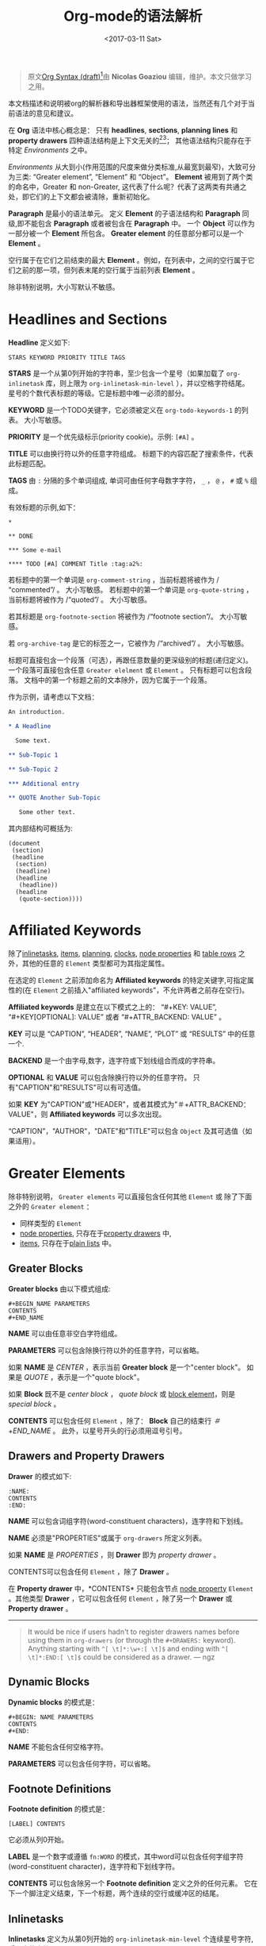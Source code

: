 #+TITLE: Org-mode的语法解析
#+AUTHOR: Nicolas Goaziou
#+DATE: <2017-03-11 Sat>
#+LAYOUT: post
#+TAGS: org-mode, org-syntax, org-internal-structure, tutorial
#+CATEGORIES: org-mode
#+OPTIONS: ':t author:nil ^:{}
#+LANGUAGE: zh-CN
#+STARTUP: content
#+BIND: sentence-end-double-space t

#+BEGIN_QUOTE
原文[[http://orgmode.org/worg/dev/org-syntax.html][Org Syntax (draft)]][fn:3]由 *Nicolas Goaziou* 编辑，维护。本文只做学习之用。
#+END_QUOTE

本文档描述和说明被org的解析器和导出器框架使用的语法，当然还有几个对于当前语法的意见和建议。

在 *Org* 语法中核心概念是： 只有 *headlines*, *sections*, *planning lines* 和 *property drawers* 四种语法结构是上下文无关的[fn:1][fn:2]；
其他语法结构只能存在于特定 /Environments/ 之中。

/Environments/ 从大到小(作用范围的尺度来做分类标准,从最宽到最窄)，大致可分为三类: "Greater element", "Element" 和 "Object"。
*Element* 被用到了两个类的命名中，Greater 和 non-Greater, 这代表了什么呢？代表了这两类有共通之处，即它们的上下文都会被清除，重新初始化。

*Paragraph* 是最小的语法单元。 定义 *Element* 的子语法结构和 *Paragraph* 同级,即不能包含 *Paragraph* 或者被包含在 *Paragraph* 中。
一个 *Object* 可以作为一部分被一个 *Element* 所包含。 *Greater element* 的任意部分都可以是一个 *Element* 。

#+BEGIN_EXPORT html
<!-- more -->
#+END_EXPORT

空行属于在它们之前结束的最大 *Element* 。例如，在列表中，之间的空行属于它们之前的那一项，但列表末尾的空行属于当前列表 *Element* 。

除非特别说明，大小写默认不敏感。

* Headlines and Sections
  :PROPERTIES:
  :CUSTOM_ID: Headlines_and_Sections
  :END:

  *Headline* 定义如下:

  #+BEGIN_EXAMPLE
  STARS KEYWORD PRIORITY TITLE TAGS
  #+END_EXAMPLE

  *STARS* 是一个从第0列开始的字符串，至少包含一个星号（如果加载了 ~org-inlinetask~ 库，则上限为 ~org-inlinetask-min-level~ ），并以空格字符结尾。
  星号的个数代表标题的等级。它是标题中唯一必须的部分。

  *KEYWORD* 是一个TODO关键字，它必须被定义在 ~org-todo-keywords-1~ 的列表。 大小写敏感。

  *PRIORITY* 是一个优先级标示(priority cookie)。示例: =[#A]= 。

  *TITLE* 可以由换行符以外的任意字符组成。 标题下的内容匹配了搜索条件，代表此标题匹配。

  *TAGS* 由 ~:~ 分隔的多个单词组成, 单词可由任何字母数字字符， ~_~ ， ~@~ ， ~#~ 或 ~%~ 组成。

  有效标题的示例,如下：

  #+BEGIN_EXAMPLE
  ,*

  ,** DONE

  ,*** Some e-mail

  ,**** TODO [#A] COMMENT Title :tag:a2%:
  #+END_EXAMPLE

  若标题中的第一个单词是 ~org-comment-string~ ，当前标题将被作为 /"commented"/ 。 大小写敏感。
  若标题中的第一个单词是 ~org-quote-string~ ，当前标题将被作为 /"quoted"/ 。 大小写敏感。

  若其标题是 ~org-footnote-section~ 将被作为 /"footnote section"/。 大小写敏感。

  若 ~org-archive-tag~ 是它的标签之一，它被作为 /"archived"/ 。 大小写敏感。

  标题可直接包含一个段落（可选），再跟任意数量的更深级别的标题(递归定义)。 一个段落可直接包含任意 =Greater elelment= 或 =Element= 。
  只有标题可以包含段落。 文档中的第一个标题之前的文本除外，因为它属于一个段落。

  作为示例，请考虑以下文档：

  #+BEGIN_SRC org
  An introduction.
  
  ,* A Headline 
  
    Some text.
  
  ,** Sub-Topic 1
  
  ,** Sub-Topic 2
  
  ,*** Additional entry 
  
  ,** QUOTE Another Sub-Topic
  
     Some other text.
  #+END_SRC

  其内部结构可概括为:

  #+BEGIN_EXAMPLE
  (document
   (section)
   (headline
    (section)
    (headline)
    (headline
     (headline))
    (headline
     (quote-section))))
  #+END_EXAMPLE
  
* Affiliated Keywords
  :PROPERTIES:
  :CUSTOM_ID: Affiliated_keywords
  :END:

  除了[[#Inlinetasks][inlinetasks]], [[#Plain_Lists_and_Items][items]], [[#Clock,_Diary_Sexp_and_Planning][planning]], [[#Clock,_Diary_Sexp_and_Planning][clocks]], [[#Node_Properties][node properties]] 和 [[#Table_Rows][table rows]] 之外，其他的任意的 =Element= 类型都可为其指定属性。

  在选定的 =Element= 之前添加命名为 *Affiliated keywords* 的特定关键字,可指定属性的(在 =Element= 之前插入"affiliated keywords"，不允许两者之前存在空行)。

  *Affiliated keywords* 是建立在以下模式之上的： "#+KEY: VALUE", "#+KEY[OPTIONAL]: VALUE" 或者 "#+ATTR_BACKEND: VALUE" 。

  *KEY* 可以是 "CAPTION", "HEADER", "NAME", "PLOT" 或 "RESULTS" 中的任意一个.

  *BACKEND* 是一个由字母,数字，连字符或下划线组合而成的字符串。

  *OPTIONAL* 和 *VALUE* 可以包含除换行符以外的任意字符。 只有"CAPTION"和"RESULTS"可以有可选值。

  如果 *KEY* 为"CAPTION"或"HEADER"，或者其模式为"＃+ATTR_BACKEND：VALUE"，则 *Affiliated keywords* 可以多次出现。

  "CAPTION"，"AUTHOR"，"DATE"和"TITLE"可以包含 =Object= 及其可选值（如果适用）。

* Greater Elements
  :PROPERTIES:
  :CUSTOM_ID: Greater_Elements
  :END:

  除非特别说明， =Greater elements= 可以直接包含任何其他 =Element= 或 除了下面之外的 =Greater element= ：

  - 同样类型的 =Element=
  - [[#Node_Properties][node properties]], 只存在于[[#Drawers_and_Property_Drawers][property drawers]] 中,
  - [[#Plain_Lists_and_Items][items]], 只存在于[[#Plain_Lists_and_Items][plain lists]] 中。

** Greater Blocks
   :PROPERTIES:
   :CUSTOM_ID: Greater_Blocks
   :END:

   *Greater blocks* 由以下模式组成:

   #+BEGIN_EXAMPLE
   ,#+BEGIN_NAME PARAMETERS
   CONTENTS
   ,#+END_NAME
   #+END_EXAMPLE

   *NAME* 可以由任意非空白字符组成。

   *PARAMETERS* 可以包含除换行符以外的任意字符，可以省略。

   如果 *NAME* 是 /CENTER/ ，表示当前 *Greater block* 是一个"center block"。 如果是 /QUOTE/ ，表示是一个"quote block"。

   如果 *Block* 既不是 /center block/ ， /quote block/ 或  [[#Blocks][block element]]，则是 /special block/ 。

   *CONTENTS* 可以包含任何 =Element= ，除了： *Block* 自己的结束行 /＃+END_NAME/ 。 此外，以星号开头的行必须用逗号引号。

** Drawers and Property Drawers
   :PROPERTIES:
   :CUSTOM_ID: Drawers_and_Property_Drawers
   :END:

   *Drawer* 的模式如下:

   #+BEGIN_EXAMPLE
   :NAME:
   CONTENTS
   :END:
   #+END_EXAMPLE

   *NAME* 可以包含词组字符(word-constituent characters)，连字符和下划线。

   *NAME* 必须是"PROPERTIES"或属于 ~org-drawers~ 所定义列表。

   如果 *NAME* 是 /PROPERTIES/ ，则 *Drawer* 即为 /property drawer/ 。

   CONTENTS可以包含任何 =Element= ，除了 *Drawer* 。

   在 *Property drawer* 中，*CONTENTS* 只能包含节点 [[#Node_Properties][node property]] =Element= 。其他类型 *Drawer* ，它可以包含任何 =Element= ，除了另一个 *Drawer* 或 *Property drawer* 。

   #+ATTR_ASCII: :width 5
   -----

   #+BEGIN_QUOTE
   It would be nice if users hadn't to register drawers names before
   using them in ~org-drawers~ (or through the ~#+DRAWERS:~ keyword).
   Anything starting with ~^[ \t]*:\w+:[ \t]$~ and ending with
   ~^[ \t]*:END:[ \t]$~ could be considered as a drawer.  --- ngz
   #+END_QUOTE

** Dynamic Blocks
   :PROPERTIES:
   :CUSTOM_ID: Dynamic_Blocks
   :END:

   *Dynamic blocks* 的模式是：

   #+BEGIN_EXAMPLE
   ,#+BEGIN: NAME PARAMETERS
   CONTENTS
   ,#+END:
   #+END_EXAMPLE

   *NAME* 不能包含任何空格字符。

   *PARAMETERS* 可以包含任何字符，可以省略。

** Footnote Definitions
   :PROPERTIES:
   :CUSTOM_ID: Footnote_Definitions
   :END:

   *Footnote definition* 的模式是：

   #+BEGIN_EXAMPLE
   [LABEL] CONTENTS
   #+END_EXAMPLE

   它必须从列0开始。

   *LABEL* 是一个数字或遵循 =fn:WORD= 的模式，其中word可以包含任何字组字符(word-constituent character)，连字符和下划线字符。

   *CONTENTS* 可以包含除另一个 *Footnote definition* 定义之外的任何元素。 它在下一个脚注定义结束，下一个标题，两个连续的空行或缓冲区的结尾。

** Inlinetasks
   :PROPERTIES:
   :CUSTOM_ID: Inlinetasks
   :END:

   *Inlinetasks* 定义为从第0列开始的 ~org-inlinetask-min-level~ 个连续星号字符,后跟空格字符。

   可选地，可以使用由从第0列开始的 ~org-inlinetask-min-level~ 个连续星号字符构成的字符串来结束 *Inlinetasks* ，后面跟着空格和"END"字符串。

   只有在加载了 ~org-inlinetask~ 库之后才能识别 *Inlinetasks* 。

** Plain Lists and Items
   :PROPERTIES:
   :CUSTOM_ID: Plain_Lists_and_Items
   :END:

   *Item* 通过从以下模式开始的行来定义：
   : BULLET COUNTER-SET CHECK-BOX TAG
   其中只有BULLET是必须的。

   *BULLET* 是星号，连字符，加号(用于 /unstored list/)或者遵循模式 /COUNTER./ 或者 /COUNTER)/ (用于 /stored list/)。 在任何情况下，BULLET后跟空格字符或换行符。

   *COUNTER* 可以是数字或单个字母。

   *COUNTER-SET* 遵循模式[@COUNTER]。

   *CHECK-BOX* 是单个空格字符， /X/ 字符或连字符，括在方括号中。

   *TAG* 遵循 "TAG-TEXT ::"模式，其中TAG-TEXT可以包含除换行符以外的任意字符。

   *Item* 在下一个 *Item* 之前结束条件: 小于或等于其起始行缩进的首行，或两个连续的空行。 其他 =Greater elements= 内的线的缩进不算，内联边界也不计。

   *Plain list* 是一组具有相同缩进的连续 *Item* 。 它只能直接包含 *Item* 。

   如果 *Plain list* 中的第一个 *Item* 在其 *bullet* 中有一个 /counter/ ，那么 *Plain list* 将是一个 /ordered plain-list/ 。
   如果它包含一个 *tag* ，它将是一个 /descriptive list/ 。 否则，它将是一个 /unordered list/ 。 *List* 类型是互斥的。

   示例，思考如下的Org文档片段：

   #+BEGIN_EXAMPLE
   1. item 1
   2. [X] item 2
      - some tag :: item 2.1
   #+END_EXAMPLE

   它的内部结构如下所示:

   #+BEGIN_EXAMPLE
   (ordered-plain-list
    (item)
    (item
     (descriptive-plain-list
      (item))))
   #+END_EXAMPLE

** Property Drawers
   *Property Drawer* 是一种特殊类型的 *Drawer* ，包含附加到标题的属性。 它们位于[[#Headlines_and_Sections][headline]] 和其[[#Clock,_Diary_Sexp_and_Planning][planning]]信息之后。

   #+BEGIN_EXAMPLE
   HEADLINE
   PROPERTYDRAWER

   HEADLINE
   PLANNING
   PROPERTYDRAWER
   #+END_EXAMPLE

   *PROPERTYDRAWER* 遵循下面的模式

   #+BEGIN_EXAMPLE
   :PROPERTIES:
   CONTENTS
   :END:
   #+END_EXAMPLE

   其中 *CONTENTS* 由零个或多个[[#Node_Properties][node properties]]组成。

** Tables
   :PROPERTIES:
   :CUSTOM_ID: Tables
   :END:

   *Tables* 从以竖线或"+-"字符串开始的行开始，后面跟着加号或减号，假定它们前面没有相同类型的行。 这些线可以缩进。

   以垂直条开始的表具有 *org* 类型。 否则它具有 *table.el* 类型。

   Org *Tables* 结束于以竖线开始的行。 Table.el *Tables* 结束于不以垂直线或加号开始的行。 这样的线可以是锯齿状的。

   Org *Tables* 只能包含 /table rows/ 。 table.el *Tables* 不包含任何内容。

   一个或多个"＃+TBLFM：FORMULAS"行，其中 /FORMULAS/ 可以包含任何字符，可以在 Org *Tables* 之后。

* Elements
  :PROPERTIES:
  :CUSTOM_ID: Elements
  :END:

  =Element= 不能包含任何其他元素。

  只有[[#Keywords][keywords]]名称属于 ~org-element-document-properties~, [[#Blocks][verse blocks]] , [[#Paragraphs][paragraphs]] 和 [[#Table_Rows][table rows]] 可以包含 =Object= 。

** Babel Call
   :PROPERTIES:
   :CUSTOM_ID: Babel_Call
   :END:

   *Babel calls* 的模式如下:

   #+BEGIN_EXAMPLE
   ,#+CALL: VALUE
   #+END_EXAMPLE

   *VALUE* 是可选的。 它可以包含除换行符以外的任意字符。

** Blocks
   :PROPERTIES:
   :CUSTOM_ID: Blocks
   :END:

   像 [[#Greater_Blocks][Greater blocks]] 一样， *Block* 模式如下：

   #+BEGIN_EXAMPLE
   ,#+BEGIN_NAME DATA
   CONTENTS
   ,#+END_NAME
   #+END_EXAMPLE

   *NAME* 不能包含任何空格字符。

   如果 *NAME* 是 /COMMENT/ ，它将是一个"comment block"。如果它是 /EXAMPLE/ ，它将是一个"example block"。
   如果它是 /EXPORT/ ，它将是一个"export block"。如果它是 /SRC/ ，它将是一个"source block"。如果是 /VERSE/ ，它将是一个"verse block"。

   如果 *NAME* 是与加载的任何 /export back-end/ 的名称相匹配，则块将是"export block"。

   *DATA* 可以包含除换行符以外的任意字符。它可以省略，除非 *Block* 是"source block"或"export block"。
   在后一种情况(export block)下，它应该由一个单词组成。
   在前一种情况(source block)下，它必须遵循"LANGUAGE SWITCHES ARGUMENTS"的模式，其中 *SWITCHES* 和 *ARGUMENTS* 是可选的。

   *LANGUAGE* 不能包含任何空格字符。

   *SWITCHES* 由任意数量的"SWITCH"模式组成，由空行分隔。

   *SWITCH* 模式是 "-l" FORMAT ""，其中 /FORMAT/ 可以包含除双引号和换行符之外的任意字符, "-S"或"+ S"，其中S表示单个字母。

   *ARGUMENTS* 可以包含除换行符以外的任意字符。

   *CONTENTS* 可以包含任意字符, 包括换行符。 *Verse block* 只能包含 Org *Block* ，不然的话 *CONTENTS* 将不能被解析。

** Clock, Diary Sexp and Planning
   :PROPERTIES:
   :CUSTOM_ID: Clock,_Diary_Sexp_and_Planning
   :END:

   *Clock* 模式如下:
   
   #+BEGIN_EXAMPLE
   CLOCK: TIMESTAMP DURATION
   #+END_EXAMPLE

   *TIMESTAMP* 和 *DURATION* 都是可选的。

   *TIMESTAMP* 是一个 [[#Timestamp][timestamp]] =object= 。

   *DURATION* 遵循模式如下:

   #+BEGIN_EXAMPLE
   => HH:MM
   #+END_EXAMPLE

   HH是一个包含任意位数的数字。 MM是两位数字。

   *Diary sexp* 是以第"%%（"从0列起始一行，它可以包含除了换行符之外的任意字符。

   *planning* 遵循下面模式的 =Element= ：

   #+BEGIN_EXAMPLE
   HEADLINE
   PLANNING
   #+END_EXAMPLE

   其中 *HEADLINE* 是标题 =Element= ，PLANNING是填充有INFO部分的行，其中每个都遵循以下模式：

   #+BEGIN_EXAMPLE
   KEYWORD: TIMESTAMP
   #+END_EXAMPLE

   KEYWORD是 ~org-deadline-string~ ， ~org-scheduled-string~ 和 ~org-closed-string~ 中的一个字符串。 TIMESTAMP是一个[[#Timestamp][timestamp]] =Object= 。
   特别要强调的一点，就是在PLANNING和HEADLINE之间不允许有空行。

   即使 =Planning element= 可以存在于一个 =Section= 中的任何地方或者一个 =Greater element= 中，但是它只影响标题包含的 =Section= ，前提是它位在该标题之后。

** Comments
   :PROPERTIES:
   :CUSTOM_ID: Comments
   :END:

#+BEGIN_QUOTE
   A "comment line" starts with a hash signe and a whitespace
   character or an end of line.

   Comments can contain any number of consecutive comment lines.
#+END_QUOTE

** Fixed Width Areas
   :PROPERTIES:
   :CUSTOM_ID: Fixed_Width_Areas
   :END:

   #+BEGIN_QUOTE
   A "fixed-width line" start with a colon character and a whitespace or an end of line.

   Fixed width areas can contain any number of consecutive fixed-width lines.
   #+END_QUOTE

** Horizontal Rules
   :PROPERTIES:
   :CUSTOM_ID: Horizontal_Rules
   :END:

   #+BEGIN_QUOTE
   A horizontal rule is a line made of at least 5 consecutive hyphens.
   It can be indented.
   #+END_QUOTE

** Keywords
   :PROPERTIES:
   :CUSTOM_ID: Keywords
   :END:

   *Keywords* 语法如下:

   #+BEGIN_EXAMPLE
   ,#+KEY: VALUE
   #+END_EXAMPLE

   *KEY* 可以包含任何非空字符，但不能等于"CALL"或任何 [[#Affiliated_keywords][Affiliated keyword]] 。

   *VALUE* 可以包含除了换行符之外的任何字符。

   如果 *KEY* 属于 ~org-element-document-properties~ ，则 *VALUE* 可以包含 =Object= 。

** LaTeX Environments
   :PROPERTIES:
   :CUSTOM_ID: LaTeX_Environments
   :END:

   *LaTeX environment* 的模式如下:

   #+BEGIN_EXAMPLE
   {% raw %}
   \begin{NAME}ARGUMENTS
   CONTENTS
   \end{NAME}
   {% endraw %}
   #+END_EXAMPLE

   *NAME* 由字母数字或星号字符组成。

   *CONTENTS* 可以包含除"\ end {NAME}"字符串之外的任何内容。

   #+BEGIN_QUOTE
   NAME is constituted of alpha-numeric characters and may end with an
   asterisk.

   ARGUMENTS is is any number (including zero) of ARGUMENT constructs
   like ~[DATA]~ or {% raw %} ~{DATA}~ {% endraw %}.  DATA can contain any character excepted
   a new line or the one ending ARGUMENT.

   CONTENTS can contain anything but the {% raw %} "\end{NAME}" {% endraw %} string.
   #+END_QUOTE
** Node Properties
   :PROPERTIES:
   :CUSTOM_ID: Node_Properties
   :END:

   *Node propertie* 只能存在于[[#Drawers_and_Property_Drawers][property drawers]]中。 它可以是下面模式的任意一个:

   #+BEGIN_EXAMPLE
   :NAME: VALUE

   :NAME+: VALUE

   :NAME:

   :NAME+:
   #+END_EXAMPLE

   NAME* 可以包含任何非空字符，但不能以加号结尾。 不能是空字符串。

   *VALUE* 可以包含除换行符之外的任何内容。

** Paragraphs
   :PROPERTIES:
   :CUSTOM_ID: Paragraphs
   :END:

  *Paragraphs* 是默认 =Element= ，这意味着任何无法识别的上下文(unrecognized context)都是段落。

  空行和其他 =Element= 结束 *Paragraphs* 。

  *Paragraphs* 可以包含任意类型的 =Object= 。

** Table Rows
   :PROPERTIES:
   :CUSTOM_ID: Table_Rows
   :END:

   *Table Row* 由 /vertical bar/ 和任意数量的[[#Table_Cells][table cells]]组成，或者由连字符后面跟 /vertical ba/ 组成。

   在第一种情况下， *Tables Row* 具有 /standard/ 类型。 在第二种情况下，它具有 /rule/ 类型。

   *Tables Row* 只能存在于[[#Tables][tables]]中。

   #+BEGIN_QUOTE
   A table rows is either constituted of a vertical bar and any number
   of [[#Table_Cells][table cells]] or a vertical bar followed by a hyphen.

   In the first case the table row has the "standard" type.  In the
   second case, it has the "rule" type.

   Table rows can only exist in [[#Tables][tables]].
   #+END_QUOTE
* Objects
  :PROPERTIES:
  :CUSTOM_ID: Objects
  :END:

  只能在以下位置找到 =Object=:

  - ~org-element-parsed-keywords~ 中定义的  [[#Affiliated_keywords][affiliated keywords]],
  - [[#Keywords][document properties]],
  - [[#Headlines_and_Sections][headline]] titles,
  - [[#Inlinetasks][inlinetask]] titles,
  - [[#Plain_Lists_and_Items][item]] tags,
  - [[#Paragraphs][paragraphs]],
  - [[#Table_Cells][table cells]],
  - [[#Table_Rows][table rows]], 它只能包含 /table cell/ =objects= ,
  - [[#Blocks][verse blocks]].
    
  大多数 =Object= 不能包含 =Object= 。 那些可以包含的会做特别说明的。

** Entities and LaTeX Fragments
   :PROPERTIES:
   :CUSTOM_ID: Entities_and_LaTeX_Fragments
   :END:

   *Entities* 遵循的模式如下：

   #+BEGIN_EXAMPLE
   \NAME POST
   #+END_EXAMPLE

   其中 *NAME* 和 ~org-entities~ 或 ~org-entities-user~ 之间具有有效关联。

   *POST* 是行尾，"{% raw %}{}{% endraw %}""字符串或非字母字符。 它不是由空格符与NAME分隔。
   where NAME has a valid association in either ~org-entities~ or ~org-entities-user~.

   *LaTeX Fragments* 可以遵循多种模式:

   #+BEGIN_EXAMPLE
   \NAME BRACKETS
   \(CONTENTS\)
   \[CONTENTS\]
   $$CONTENTS$$
   PRE$CHAR$POST
   PRE$BORDER1 BODY BORDER2$POST
   #+END_EXAMPLE

   *NAME* 仅包含字母字符，且不能和 ~org-entities~ 或  ~org-entities-user~ 具有关联。

   *BRACKETS* 是可选的，不与 *NAME* 用空格分隔。 它可以包含任意数量的以下模式：
   #+BEGIN_EXAMPLE
   {% raw %}
   [CONTENTS1]
   {CONTENTS2}
   {% endraw %}
   #+END_EXAMPLE

   其中CONTENTS1可以包含除"{""}"，"[""]"以及换行符和CONTENTS2之外的任何字符可以包含除"{"，"}"和换行符之外的任何字符。

   #+BEGIN_QUOTE
   CONTENTS can contain any character but cannot contain "\)" in the second template or "\]" in the third one.

   PRE is either the beginning of line or a character different from ~$~.

   CHAR is a non-whitespace character different from ~.~, ~,~, ~?~, ~;~, ~'~ or a double quote.

   POST is any of ~-~, ~.~, ~,~, ~?~, ~;~, ~:~, ~'~, a double quote, a whitespace character and the end of line.

   BORDER1 is a non-whitespace character different from ~.~, ~;~, ~.~ and ~$~.

   BODY can contain any character excepted ~$~, and may not span over more than 3 lines.

   BORDER2 is any non-whitespace character different from ~,~, ~.~ and ~$~.
   #+END_QUOTE

   #+ATTR_ASCII: :width 5
   -----

   #+BEGIN_QUOTE
   It would introduce incompatibilities with previous Org versions,
   but support for ~$...$~ (and for symmetry, ~$$...$$~) constructs
   ought to be removed.

   They are slow to parse, fragile, redundant and imply false
   positives.  --- ngz
   #+END_QUOTE

** Export Snippets
   :PROPERTIES:
   :CUSTOM_ID: Export_Snippets
   :END:

   *Export snippets* 模式如下:

   #+BEGIN_EXAMPLE
   @@NAME:VALUE@@
   #+END_EXAMPLE

   *NAME* 可以包含任何字母数字字符和连字符。

   *VALUE* 可以包含除"@@"字符串之外的任何内容。

** Footnote References
   :PROPERTIES:
   :CUSTOM_ID: Footnote_References
   :END:

   =Footnote References= 有四种模式:

   #+BEGIN_EXAMPLE
   [MARK]
   [fn:LABEL]
   [fn:LABEL:DEFINITION]
   [fn::DEFINITION]
   #+END_EXAMPLE

   *MARK* 是一个数字。

   *LABEL* 可以包含任何字组成字符，连字符和下划线。

   *DEFINITION* 可以包含任何字符。 开关方括号必须成对出现。 它可以包含任何出现在 *Paragraph* 中的 =Object= ，甚至其他 *Footnote Reference* 。

   如果引用遵循第三模式，则其被称为 /inline footnote/ ，如果它跟随第四个，即如果省略 *LABEL* ，它是一个 /anonymous footnote/ 。

** Inline Babel Calls and Source Blocks
   :PROPERTIES:
   :CUSTOM_ID: Inline_Babel_Calls_and_Source_Blocks
   :END:

   *Inline Babel call* 遵循以下任何模式:

   #+BEGIN_EXAMPLE
   call_NAME(ARGUMENTS)
   call_NAME[HEADER](ARGUMENTS)[HEADER]
   #+END_EXAMPLE

   #+BEGIN_QUOTE
   NAME can contain any character besides ~(~, ~)~ and "\n".

   HEADER can contain any character besides ~]~ and "\n".

   ARGUMENTS can contain any character besides ~)~ and "\n".
   #+END_QUOTE

   =Inline source blocks= 遵循以下任何模式:
   
   #+BEGIN_EXAMPLE
   {% raw %}
   src_LANG{BODY}
   src_LANG[OPTIONS]{BODY}
   {% endraw %}
   #+END_EXAMPLE

   #+BEGIN_QUOTE
   LANG can contain any non-whitespace character.

   OPTIONS and BODY can contain any character but "\n".
   #+END_QUOTE

** Line Breaks
   :PROPERTIES:
   :CUSTOM_ID: Line_Breaks
   :END:

   #+BEGIN_QUOTE
   A line break consists in "\\SPACE" pattern at the end of an otherwise non-empty line.

   SPACE can contain any number of tabs and spaces, including 0.
   #+END_QUOTE

** Links
   :PROPERTIES:
   :CUSTOM_ID: Links
   :END:

   有4种主要类型的 *Link*:

   #+BEGIN_EXAMPLE
   PRE1 RADIO POST1          ("radio" link)
   <PROTOCOL:PATH>           ("angle" link)
   PRE2 PROTOCOL:PATH2 POST2 ("plain" link)
   [[PATH3]DESCRIPTION]      ("regular" link)
   #+END_EXAMPLE

   *PRE1* 和 *POST1* （如果存在）是非字母数字字符。

   *RADIO* 是被某些[[#Targets_and_Radio_Targets][radio target]] 匹配的字符串。 它可以只包含 [[#Entities_and_LaTeX_Fragments][entities]], [[#Entities_and_LaTeX_Fragments][latex fragments]], [[#Subscript_and_Superscript][subscript]] 和 [[#Subscript_and_Superscript][superscript]]。

   *PROTOCOL* 属于 ~org-link-types~ 中定义的链接协议类型。

   *PATH* 可以包含除了 ~]~, ~<~, ~>~ 和 ~\n~ 以外的任何字符。

   *PRE2* 和 *POST2* ，当它们存在时，是非字构成字符(word constituent characters)。

   *PATH2* 可以包含除了 ~(~, ~)~, ~<~ 和 ~>~ 之外的任何非空字符。 它必须以字组成字符结尾，或任何非空格 非标点符号后面跟着 ~/~ 。

   *DESCRIPTION* 必须括在方括号中。 它可以包含除了方括号以外的任何字符。
   它可以包含除了 [[#Footnote_References][footnote reference]], [[#Targets_and_Radio_Targets][radio target]] 和 [[#Line_Breaks][line break]]之外的任何可在 =paragraph= 中找到的 =object= 。
   它不能包含另一个 *link* ，除非它是 /plain/ 或者 /angular/ *link* 。

   *DESCRIPTION* 是可选的。

   *PATH3* 根据以下模式构建:

   #+BEGIN_EXAMPLE
   FILENAME           ("file" type)
   PROTOCOL:PATH4     ("PROTOCOL" type)
   PROTOCOL://PATH4   ("PROTOCOL" type)
   id:ID              ("id" type)
   #CUSTOM-ID         ("custom-id" type)
   (CODEREF)          ("coderef" type)
   FUZZY              ("fuzzy" type)
   #+END_EXAMPLE

   *FILENAME* 是一个文件名，绝对路径或相对路径。

   *PATH4* 可以包含除方括号外的任何字符。

   *ID* 由用连字符分隔的十六进制数字构成。

   *PATH4* ，*CUSTOM-ID* ，*CODEREF* 和 *FUZZY* 可以包含除方括号外的任何字符。

   #+ATTR_ASCII: :width 5
   -----

   #+BEGIN_QUOTE
   I suggest to remove angle links.  If one needs spaces in PATH, she can use standard link syntax instead.

   I also suggest to remove ~org-link-types~ dependency in PROTOCOL and match ~[a-zA-Z]~ instead, for portability.  --- ngz
   #+END_QUOTE

** Macros
   :PROPERTIES:
   :CUSTOM_ID: Macros
   :END:

   *Macros* 遵循如下模式:

   #+BEGIN_EXAMPLE
   {% raw %}
   {{{NAME(ARGUMENTS)}}}
   {% endraw %}
   #+END_EXAMPLE

   *NAME* 必须以字母开头，后面可以跟随任意数量的字母数字字符，连字符和下划线。

   *ARGUMENTS* 可以包含除"}}}" 字符串之外的任何内容。 *ARGUMENTS* 中的值用逗号分隔。 非分隔逗号必须用反斜杠字符转义。

** Targets and Radio Targets
   :PROPERTIES:
   :CUSTOM_ID: Targets_and_Radio_Targets
   :END:

   *Radio targets* 的模式如下:

   #+BEGIN_EXAMPLE
   <<<CONTENTS>>>
   #+END_EXAMPLE

   *CONTENTS* 可以是除了 ~<~, ~>~ 和 ~\n~ 之外的任何字符。 它不能以空格字符开始或结束。 作为 =objects= 而言，它只可以包含 [[#Entities_and_LaTeX_Fragments][entities]], [[#Entities_and_LaTeX_Fragments][latex fragments]], [[#Subscript_and_Superscript][subscript]] 和 [[#Subscript_and_Superscript][superscript]]。

   *Targets* 的模式如下:

   #+BEGIN_EXAMPLE
   <<TARGET>>
   #+END_EXAMPLE

   *TARGET* 可以是除了 ~<~, ~>~ 和 ~\n~ 之外的任何字符。 不能包含任何 =Objects= .

** Statistics Cookies
   :PROPERTIES:
   :CUSTOM_ID: Statistics_Cookies
   :END:

   *Statistics cookies* 遵循任一模式:

   #+BEGIN_EXAMPLE
   [PERCENT%]
   [NUM1/NUM2]
   #+END_EXAMPLE

   *PERCENT* ，*NUM1* 和 *NUM2* 是数字或空字符串。

** Subscript and Superscript
   :PROPERTIES:
   :CUSTOM_ID: Subscript_and_Superscript
   :END:

   *Subscript* 的模式是:

   #+BEGIN_EXAMPLE
   CHAR_SCRIPT
   #+END_EXAMPLE

   *Superscript* 的模式是:

   #+BEGIN_EXAMPLE
   CHAR^SCRIPT
   #+END_EXAMPLE

   *CHAR* 是任何非空格字符。

   *SCRIPT* 可以是 ~*~ 或括在括号（respectively curly brackets）中的表达式，可能包含平衡括号（respectively curly brackets）。

   SCRIPT循该如下模式:
   #+BEGIN_EXAMPLE
   SIGN CHARS FINAL
   #+END_EXAMPLE

   *SIGN* 是加号，减号或空字符串。

   *CHARS* 是任意数量的字母数字字符，逗号，反斜杠和点，或空字符串。

   *FINAL* 是一个字母数字字符。

   *SIGN* ，*CHARS* 和 *FINAL* 之间没有空格。

** Table Cells
   :PROPERTIES:
   :CUSTOM_ID: Table_Cells
   :END:

   *Table cells* 遵循如下模式:

   #+BEGIN_EXAMPLE
   CONTENTS SPACES|
   #+END_EXAMPLE

   CONTENTS可以包含除垂直条之外的任何字符。

   SPACES包含任意数量的空格字符，包括零。 它可用于正确对齐表格。

   最后一个条可以用行中最后一个单元格的换行符替换。

** Timestamps
   :PROPERTIES:
   :CUSTOM_ID: Timestamp
   :END:

   *Timestamp* 有七种可能的模式:

   #+BEGIN_EXAMPLE
   <%%(SEXP)>                                   (diary)
   <DATE TIME REPEATER-OR-DELAY>                                  (active)
   [DATE TIME REPEATER-OR-DELAY]                                  (inactive)
   <DATE TIME REPEATER-OR-DELAY>--<DATE TIME REPEATER-OR-DELAY>   (active range)
   <DATE TIME-TIME REPEATER-OR-DELAY>                             (active range)
   [DATE TIME REPEATER-OR-DELAY]--[DATE TIME REPEATER-OR-DELAY]   (inactive range)
   [DATE TIME-TIME REPEATER-OR-DELAY]                             (inactive range)
   #+END_EXAMPLE

   *SEXP* 可以包含除了 ~>~ 和 ~\n~ 之外任何字符。

   *DATE* 模式如下:

   #+BEGIN_EXAMPLE
   YYYY-MM-DD DAYNAME
   #+END_EXAMPLE

   *Y* ，*M* 和 *D* 是数字。 DAYNAME可以包含除 ~+~, ~-~, ~]~, ~>~, 数字 和 ~\n~ 之外的任何非空白字符。

   *TIME* 遵循模式= H：MM〜。 H可以是一个或两个数字长，可以从0开始。

   REPEATER 模式如下:

   #+BEGIN_EXAMPLE
   MARK VALUE UNIT
   #+END_EXAMPLE

  *MARK* 对于 =repeater= 而言，是 ~+~ (/cumulate type/), ~++~ (/catch-up type/) 或者 ~.+~ (/restart type/) 。
  在 =warning delays= 的请求， *MARK* 可以是 ~-~ (/all type/) 或者 ~--~ (/first type/)。

  *VALUE* 是一个数字。

  *UNIT* 是h（小时），d（日），w（周），m（月），y（年）中的字符。

  *MARK* ，*VALUE* 和 *UNIT* 不以空格字符分隔。

  时间戳中可以有两个REPEATER-OR-DELAY：一个作为 =repeater= ，一个作为 =warning delays= 。

** Text Markup
   :PROPERTIES:
   :CUSTOM_ID: Emphasis_Markers
   :END:

   *Text markup* 模式如下:

   #+BEGIN_EXAMPLE
   PRE MARKER CONTENTS MARKER POST
   #+END_EXAMPLE

   *PRE* 是一个空格字符, ~(~, ~{~ ~'~ 或一个双引号，它也可以是一行的开头。

   *MARKER* 是 ~*~ (bold), ~=~ (verbatim), ~/~ (italic), ~+~ (strike-through), ~_~ (underline), ~~~ (code) 中的符号。

   *CONTENTS* 是模式如下的字符串:

   #+BEGIN_EXAMPLE
   BORDER BODY BORDER
   #+END_EXAMPLE

   *BORDER* 可以是除了 ~,~, ~'~ 和双引号之外的任何非空格字符。

   *BODY* 可以包含任何字符，但不能跨越超过3行。

   *BORDER* 和 *BODY* 不被空格分隔。

   当标记为 "bold", "italic", "strike-through" 或者 "underline"时， *CONTENTS* 可以包含段落中遇到的任何对象。

   POST是一个空格字符， ~-~, ~.~, ~,~, ~:~, ~!~, ~?~, ~'~, ~)~, ~}~ 或双引号。 它也可以是行尾。

   *PRE* ， *MARKER* ， *CONTENTS* ，*MARKER* 和 *POST* 不以空格字符分隔。

   #+ATTR_ASCII: :width 5
   -----
   
   #+BEGIN_QUOTE
   All of this is wrong if ~org-emphasis-regexp-components~ or
   ~org-emphasis-alist~ are modified.

   This should really be simplified and made persistent (i.e. no
   defcustom allowed).  Otherwise, portability and parsing are
   jokes.

   Also, CONTENTS should be anything within code and verbatim
   emphasis, by definition.  --- ngz
   #+END_QUOTE
* Footnotes

[fn:1] 特别说明，解析器要求在列0处的星号在不被定义为标题时用逗号来引用。

[fn:2] 这也意味着只有 =Headline= 和 =Section= 能通过查看行的开头来识别。 =Planning lines= 和 =Property drawers= 可以通过查看一行或两行以上来识别。

[fn:3]  [[http://orgmode.org/worg/dev/org-syntax.html][Org Syntax (draft)]] 的org源码: http://orgmode.org/worg/sources/dev/org-syntax.org

因此，使用 ~org-element-at-point~ 或 ~org-element-context~ 将向上移动到父标题，并从那里自顶向下解析，直到找到原始位置周围的上下文。


# Local Variables:
# sentence-end-double-space: t
# End:
